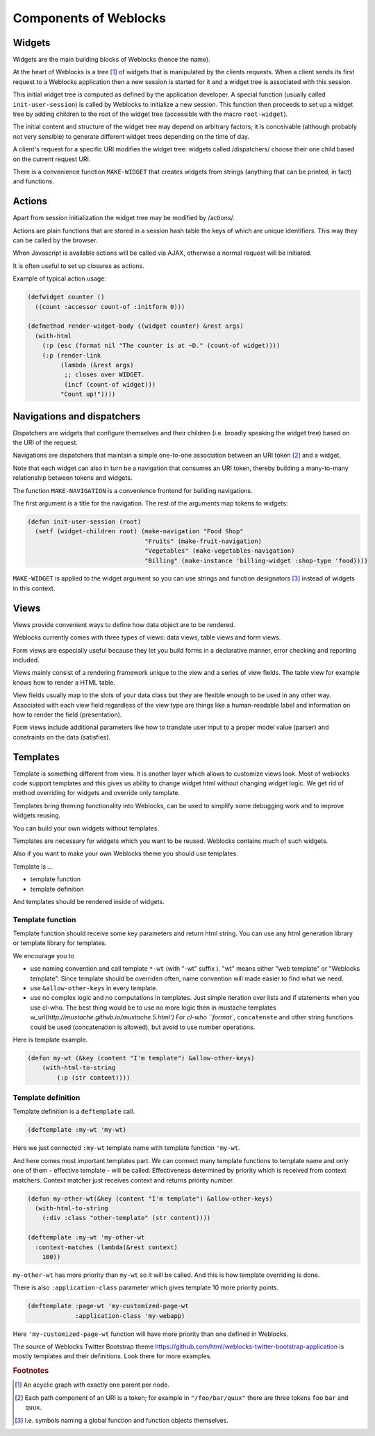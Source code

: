 ========================
 Components of Weblocks
========================


Widgets
=========

Widgets are the main building blocks of Weblocks (hence the name).

At the heart of Weblocks is a tree [#tree]_ of widgets that is manipulated by the clients requests. When a
client sends its first request to a Weblocks application then a new session is
started for it and a widget tree is associated with this session.

This initial widget tree is computed as defined by the application developer.
A special function (usually called ``init-user-session``) is called by Weblocks
to initialize a new session. This function then proceeds to set up a
widget tree by adding children to the root of the widget tree
(accessible with the macro ``root-widget``).

The initial content and structure of the widget tree may depend on arbitrary
factors; it is conceivable (although probably not very sensible) to generate
different widget trees depending on the time of day.

A client's request for a specific URI modifies the widget tree: widgets
called /dispatchers/ choose their one child based on the current request
URI.

There is a convenience function ``MAKE-WIDGET`` that creates widgets
from strings (anything that can be printed, in fact) and functions.


Actions
=======

Apart from session initialization the widget tree may be modified by /actions/.

Actions are plain functions that are stored in a session hash table the keys
of which are unique identifiers. This way they can be called by the browser.

When Javascript is available actions will be called via AJAX, otherwise
a normal request will be initiated.

It is often useful to set up closures as actions.

Example of typical action usage:

.. code:: common-lisp

   (defwidget counter ()
     ((count :accessor count-of :initform 0)))

   (defmethod render-widget-body ((widget counter) &rest args)
     (with-html
       (:p (esc (format nil "The counter is at ~D." (count-of widget))))
       (:p (render-link
            (lambda (&rest args)
             ;; closes over WIDGET.
             (incf (count-of widget)))
            "Count up!"))))

Navigations and dispatchers
===========================

Dispatchers are widgets that configure themselves and their children
(i.e. broadly speaking the widget tree) based on the URI of the request.

Navigations are dispatchers that maintain a simple one-to-one association between
an URI token [#uri-tokens]_ and a widget.

Note that each widget can also in turn be a navigation that consumes an
URI token, thereby building a many-to-many relationship between tokens
and widgets.

The function ``MAKE-NAVIGATION`` is a convenience frontend for building
navigations.

The first argument is a title for the navigation. The rest of the arguments
map tokens to widgets:

.. code:: common-lisp
          
   (defun init-user-session (root)
     (setf (widget-children root) (make-navigation "Food Shop"
                                   "Fruits" (make-fruit-navigation)
                                   "Vegetables" (make-vegetables-navigation)
                                   "Billing" (make-instance 'billing-widget :shop-type 'food))))

``MAKE-WIDGET`` is applied to the widget argument so you can use strings
and function designators [#function-designators]_ instead of widgets in this context.


Views
=====

Views provide convenient ways to define how data object are to
be rendered.

Weblocks currently comes with three types of views: data views, table views
and form views.

Form views are especially useful because they let you build forms
in a declarative manner, error checking and reporting included. 

Views mainly consist of a rendering framework unique to the
view and a series of view fields. The table view for example knows how to render a HTML table.

View fields usually map to the slots of your data class but they are
flexible enough to be used in any other way. Associated with each view field
regardless of the view type are things like a human-readable label and
information on how to render the field (presentation).

Form views include additional parameters like how to translate user
input to a proper model value (parser) and constraints on the data
(satisfies).

Templates
=========

Template is something different from view.  It is another layer which
allows to customize views look.  Most of weblocks code support templates
and this gives us ability to change widget html without changing widget
logic.  We get rid of method overriding for widgets and override only
template.

Templates bring theming functionality into Weblocks, can be used to
simplify some debugging work and to improve widgets reusing.

You can build your own widgets without templates. 

Templates are necessary for widgets which you want to be
reused. Weblocks contains much of such widgets.

Also if you want to make your own Weblocks theme you should use templates.

Template is ...

* template function
* template definition 

And templates should be rendered inside of widgets.

Template function
-----------------

Template function should receive some key parameters and return html string.
You can use any html generation library or template library for templates. 

We encourage you to 

* use naming convention and call template ``*-wt`` (with "-wt" suffix
  ). "wt" means either "web template" or "Weblocks template". Since
  template should be overriden often, name convention will made easier
  to find what we need.
* use ``&allow-other-keys`` in every template.
* use no complex logic and no computations in templates. Just simple
  iteration over lists and if statements when you use cl-who. The best
  thing would be to use no more logic then in mustache templates
  w_url(`http://mustache.github.io/mustache.5.html') For cl-who
  ``format``, ``concatenate`` and other string functions could be used
  (concatenation is allowed), but avoid to use number operations.

Here is template example.

.. code:: common-lisp
          
   (defun my-wt (&key (content "I'm template") &allow-other-keys)
       (with-html-to-string 
           (:p (str content))))

Template definition
-------------------

Template definition is a ``deftemplate`` call. 

.. code:: common-lisp
          
   (deftemplate :my-wt 'my-wt)


Here we just connected ``:my-wt`` template name with template function ``'my-wt``.

And here comes most important templates part.
We can connect many template functions to template name and only one of them - effective template - will be called.
Effectiveness determined by priority which is received from context matchers. 
Context matcher just receives context and returns priority number.

.. code:: common-lisp
   
   (defun my-other-wt(&key (content "I'm template") &allow-other-keys)
     (with-html-to-string 
       (:div :class "other-template" (str content))))

   (deftemplate :my-wt 'my-other-wt 
     :context-matches (lambda(&rest context)
       100))

``my-other-wt`` has more priority than ``my-wt`` so it will be called. 
And this is how template overriding is done.

There is also ``:application-class`` parameter which gives template 10
more priority points.

.. code:: common-lisp
          
   (deftemplate :page-wt 'my-customized-page-wt 
                :application-class 'my-webapp)

Here ``'my-customized-page-wt`` function will have more priority than
one defined in Weblocks.

The source of Weblocks Twitter Bootstrap theme
https://github.com/html/weblocks-twitter-bootstrap-application
is mostly templates and their definitions. Look there for more examples.


.. rubric:: Footnotes

.. [#tree] An acyclic graph with exactly one parent per node.

.. [#uri-tokens] Еach path component of an URI is a token; for example
                 in ``"/foo/bar/quux"`` there are three tokens ``foo``
                 ``bar`` and ``quux``.

.. [#function-designators] I.e. symbols naming a global function and
                           function objects themselves.
